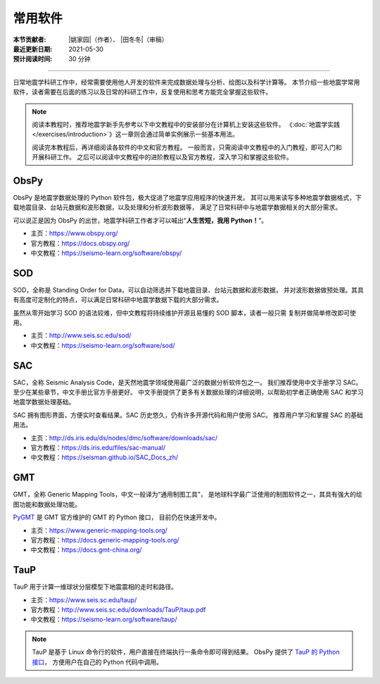 常用软件
========

:本节贡献者: |姚家园|\（作者）、
             |田冬冬|\（审稿）
:最近更新日期: 2021-05-30
:预计阅读时间: 30 分钟

----

日常地震学科研工作中，经常需要使用他人开发的软件来完成数据处理与分析、绘图以及科学计算等。
本节介绍一些地震学常用软件，读者需要在后面的练习以及日常的科研工作中，反复使用和思考方能完全掌握这些软件。

.. note::

   阅读本教程时，推荐地震学新手先参考以下中文教程中的安装部分在计算机上安装这些软件。
   《\ :doc:`地震学实践 </exercises/introduction>`\ 》这一章则会通过简单实例展示一些基本用法。

   阅读完本教程后，再详细阅读各软件的中文和官方教程。
   一般而言，只需阅读中文教程中的入门教程，即可入门和开展科研工作。
   之后可以阅读中文教程中的进阶教程以及官方教程，深入学习和掌握这些软件。

ObsPy
------

ObsPy 是地震学数据处理的 Python 软件包，极大促进了地震学应用程序的快速开发。
其可以用来读写多种地震学数据格式，下载地震目录、台站元数据和波形数据，以及处理和分析波形数据等，
满足了日常科研中与地震学数据相关的大部分需求。

可以说正是因为 ObsPy 的出世，地震学科研工作者才可以喊出“\ **人生苦短，我用 Python！**\ ”。

- 主页：https://www.obspy.org/
- 官方教程：https://docs.obspy.org/
- 中文教程：https://seismo-learn.org/software/obspy/

SOD
---

SOD，全称是 Standing Order for Data，可以自动筛选并下载地震目录、台站元数据和波形数据，
并对波形数据做预处理。其具有高度可定制化的特点，可以满足日常科研中地震学数据下载的大部分需求。

虽然从零开始学习 SOD 的语法较难，但中文教程将持续维护开源且易懂的 SOD 脚本，读者一般只需
复制并做简单修改即可使用。

- 主页：http://www.seis.sc.edu/sod/
- 中文教程：https://seismo-learn.org/software/sod/

SAC
---

SAC，全称 Seismic Analysis Code，是天然地震学领域使用最广泛的数据分析软件包之一。
我们推荐使用中文手册学习 SAC。至少在某些章节，中文手册比官方手册更好。
中文手册提供了更多有关数据处理的详细说明，以帮助初学者正确使用 SAC 和学习地震学数据处理基础。

SAC 拥有图形界面，方便实时查看结果。SAC 历史悠久，仍有许多开源代码和用户使用 SAC。
推荐用户学习和掌握 SAC 的基础用法。

- 主页：http://ds.iris.edu/ds/nodes/dmc/software/downloads/sac/
- 官方教程：https://ds.iris.edu/files/sac-manual/
- 中文教程：https://seisman.github.io/SAC_Docs_zh/

GMT
---

GMT，全称 Generic Mapping Tools，中文一般译为“通用制图工具”，
是地球科学最广泛使用的制图软件之一，其具有强大的绘图功能和数据处理功能。

`PyGMT <https://www.pygmt.org/latest/>`__ 是 GMT 官方维护的 GMT 的 Python 接口，
目前仍在快速开发中。

- 主页：https://www.generic-mapping-tools.org/
- 官方教程：https://docs.generic-mapping-tools.org/
- 中文教程：https://docs.gmt-china.org/

TauP
----

TauP 用于计算一维球状分层模型下地震震相的走时和路径。

- 主页：https://www.seis.sc.edu/taup/
- 官方教程：http://www.seis.sc.edu/downloads/TauP/taup.pdf
- 中文教程：https://seismo-learn.org/software/taup/

.. note::

   TauP 是基于 Linux 命令行的软件，用户直接在终端执行一条命令即可得到结果。
   ObsPy 提供了 `TauP 的 Python 接口 <https://docs.obspy.org/packages/obspy.taup.html>`__\ ，
   方便用户在自己的 Python 代码中调用。
